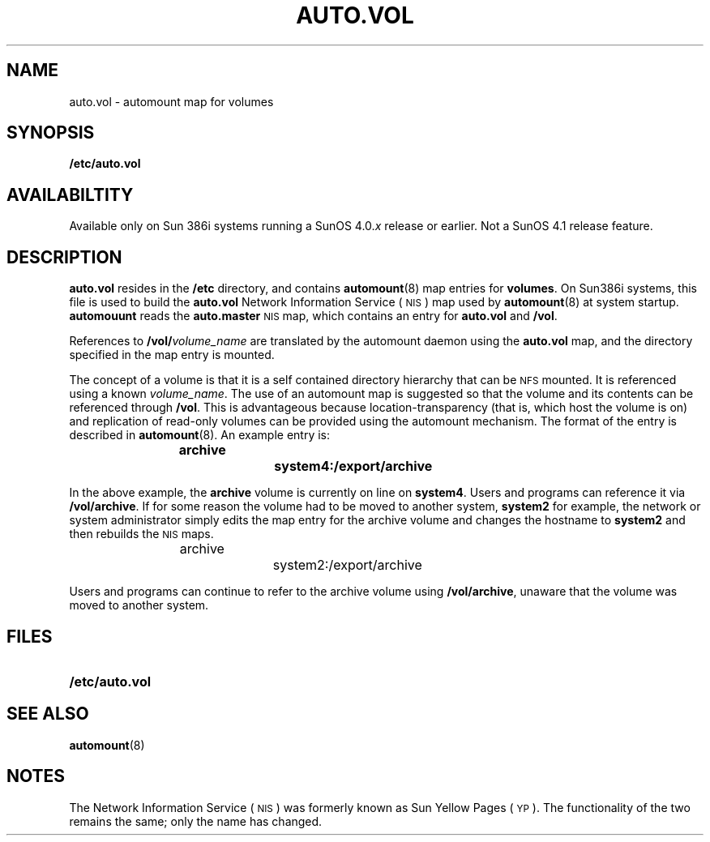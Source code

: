 .\" @(#)auto.vol.5 1.1 92/07/30 SMI;
.TH AUTO.VOL 5 "19 February 1988"
.SH NAME
auto.vol \- automount map for volumes
.SH SYNOPSIS
.B /etc/auto.vol
.SH AVAILABILTITY
.LP
Available only on Sun 386i systems running a SunOS 4.0.\fIx\fR
release or earlier.  Not a SunOS 4.1 release feature.
.SH DESCRIPTION
.IX  "auto.vol" "" "\fLauto.vol\fP \(em automount map for volumes" ""
.LP
.B auto.vol
resides in the
.B /etc
directory, and contains
.BR automount (8)
map entries for 
.BR volumes .
On Sun386i systems, this file is used to build the 
.B auto.vol
Network Information Service
(\s-1NIS\s0)
map used by
.BR automount (8)
at system startup.
.B automouunt
reads the 
.B auto.master
.SM NIS
map, which contains an entry for
.B auto.vol
and
.BR /vol .
.LP
References to
.BI /vol/ volume_name
are translated by the automount daemon using the 
.B auto.vol
map,
and the directory specified in the map entry is mounted.
.LP
The concept of a volume is that it is a self contained directory hierarchy
that can be
.SM NFS
mounted.
It is referenced using a known
.IR volume_name .
The use of an automount map is suggested so that the volume and its
contents can be
referenced through
.BR /vol .
This is advantageous because location-transparency
(that is, which host the volume is on) and replication of read-only
volumes can be provided using the automount mechanism.
The format of the entry is described in 
.BR automount (8).
An example entry is:
.IP
.ft B
archive		system4:/export/archive
.ft R
.LP
In the above example, the
.B archive
volume is currently on line on
.BR system4 .
Users and programs can reference it via
.BR /vol/archive .
If for some reason the volume had to be moved to another system,
.B system2
for example,
the network or system administrator simply edits the map entry for
the archive volume and changes the hostname to
.B system2
and then rebuilds the 
.SM NIS
maps.
.IP
.ftB
archive		system2:/export/archive
.ft R
.LP
Users and programs can continue to refer to the archive volume using 
.BR /vol/archive ,
unaware that the volume was moved to another system.
.SH FILES
.PD 0
.TP 20
.B /etc/auto.vol
.PD
.SH "SEE ALSO"
.BR automount (8)
.SH NOTES
.LP
The Network Information Service
(\s-1NIS\s0)
was formerly known as Sun Yellow Pages
(\s-1YP\s0). 
The functionality of the two remains the same;
only the name has changed.
